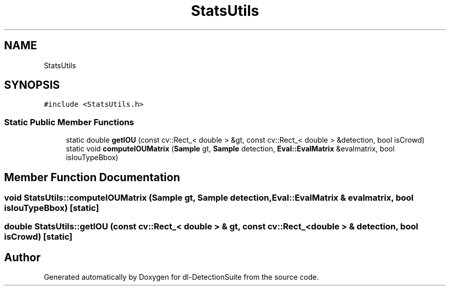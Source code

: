 .TH "StatsUtils" 3 "Sat Dec 15 2018" "Version 1.00" "dl-DetectionSuite" \" -*- nroff -*-
.ad l
.nh
.SH NAME
StatsUtils
.SH SYNOPSIS
.br
.PP
.PP
\fC#include <StatsUtils\&.h>\fP
.SS "Static Public Member Functions"

.in +1c
.ti -1c
.RI "static double \fBgetIOU\fP (const cv::Rect_< double > &gt, const cv::Rect_< double > &detection, bool isCrowd)"
.br
.ti -1c
.RI "static void \fBcomputeIOUMatrix\fP (\fBSample\fP gt, \fBSample\fP detection, \fBEval::EvalMatrix\fP &evalmatrix, bool isIouTypeBbox)"
.br
.in -1c
.SH "Member Function Documentation"
.PP 
.SS "void StatsUtils::computeIOUMatrix (\fBSample\fP gt, \fBSample\fP detection, \fBEval::EvalMatrix\fP & evalmatrix, bool isIouTypeBbox)\fC [static]\fP"

.SS "double StatsUtils::getIOU (const cv::Rect_< double > & gt, const cv::Rect_< double > & detection, bool isCrowd)\fC [static]\fP"


.SH "Author"
.PP 
Generated automatically by Doxygen for dl-DetectionSuite from the source code\&.
